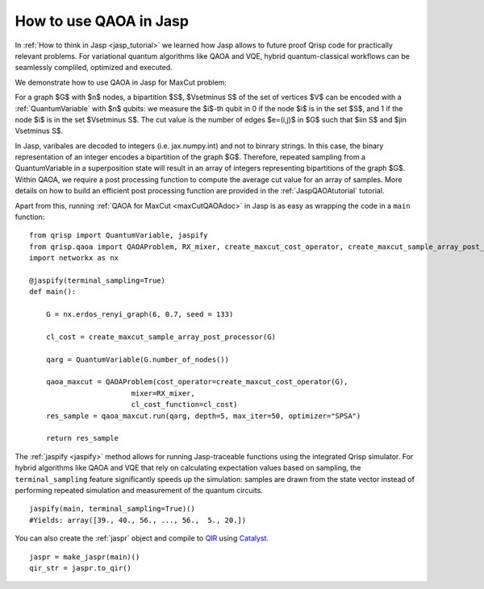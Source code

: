 .. _JaspQAOA:

How to use QAOA in Jasp
=======================

In :ref:`How to think in Jasp <jasp_tutorial>` we learned how Jasp allows to future proof Qrisp code for practically relevant problems.
For variational quantum algorithms like QAOA and VQE, hybrid quantum-classical workflows can be seamlessly compliled, optimized and executed.

We demonstrate how to use QAOA in Jasp for MaxCut problem:

For a graph $G$ with $n$ nodes, a bipartition $S$, $V\setminus S$ of the set of vertices $V$ can be encoded with a :ref:`QuantumVariable` with $n$ qubits: 
we measure the $i$-th qubit in 0 if the node $i$ is in the set $S$, and 1 if the node $i$ is in the set $V\setminus S$.
The cut value is the number of edges $e=(i,j)$ in $G$ such that $i\in S$ and $j\in V\setminus S$.

In Jasp, varibales are decoded to integers (i.e. jax.numpy.int) and not to binrary strings. In this case, the binary representation of an integer encodes a bipartition of the graph $G$.
Therefore, repeated sampling from a QuantumVariable in a superposition state will result in an array of integers representing bipartitions of the graph $G$. 
Within QAOA, we require a post processing function to compute the average cut value for an array of samples. 
More details on how to build an efficient post processing function are provided in the :ref:`JaspQAOAtutorial` tutorial. 

Apart from this, running :ref:`QAOA for MaxCut <maxCutQAOAdoc>` in Jasp is as easy as wrapping the code in a ``main`` function:

::
    
    from qrisp import QuantumVariable, jaspify
    from qrisp.qaoa import QAOAProblem, RX_mixer, create_maxcut_cost_operator, create_maxcut_sample_array_post_processor
    import networkx as nx

    @jaspify(terminal_sampling=True)
    def main():

        G = nx.erdos_renyi_graph(6, 0.7, seed = 133)

        cl_cost = create_maxcut_sample_array_post_processor(G)

        qarg = QuantumVariable(G.number_of_nodes())

        qaoa_maxcut = QAOAProblem(cost_operator=create_maxcut_cost_operator(G),
                            mixer=RX_mixer,
                            cl_cost_function=cl_cost)
        res_sample = qaoa_maxcut.run(qarg, depth=5, max_iter=50, optimizer="SPSA")

        return res_sample

The :ref:`jaspify <jaspify>` method allows for running Jasp-traceable functions using the integrated Qrisp simulator. 
For hybrid algorithms like QAOA and VQE that rely on calculating expectation values based on sampling, the ``terminal_sampling`` feature significantly 
speeds up the simulation: samples are drawn from the state vector instead of performing repeated simulation and measurement of the quantum circuits.

::

    jaspify(main, terminal_sampling=True)()
    #Yields: array([39., 40., 56., ..., 56.,  5., 20.])

You can also create the :ref:`jaspr` object and compile to `QIR <https://www.qir-alliance.org>`_ using `Catalyst <https://docs.pennylane.ai/projects/catalyst/en/stable/index.html>`_.

::

    jaspr = make_jaspr(main)()
    qir_str = jaspr.to_qir()




